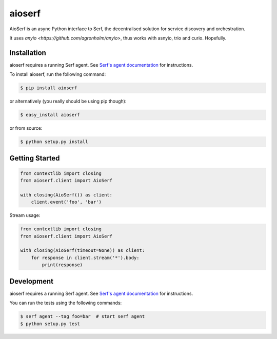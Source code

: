 aioserf
=======

AioSerf is an async Python interface to Serf, the decentralised solution
for service discovery and orchestration.

It uses `anyio <https://github.com/agronholm/anyio>`, thus works with
asnyio, trio and curio. Hopefully.

.. image:: https://secure.travis-ci.org/smurfix/aioserf.png?branch=master
    :alt: Travis-CI badge
    :target: http://travis-ci.org/smurfix/aioserf
.. image:: https://gemnasium.com/smurfix/aioserf.png
    :alt: Gemnasium badge
    :target: https://gemnasium.com/smurfix/aioserf
.. image:: https://badge.fury.io/py/aioserf.svg
    :alt: PyPI latest version badge
    :target: https://pypi.python.org/pypi/aioserf
.. image:: https://coveralls.io/repos/smurfix/aioserf/badge.png?branch=master
    :alt: Code coverage badge
    :target: https://coveralls.io/r/smurfix/aioserf?branch=master

Installation
------------

aioserf requires a running Serf agent. See `Serf's agent documentation
<http://www.serfdom.io/docs/agent/basics.html>`_ for instructions.

To install aioserf, run the following command:

.. code-block:: bash

    $ pip install aioserf

or alternatively (you really should be using pip though):

.. code-block:: bash

    $ easy_install aioserf

or from source:

.. code-block:: bash

    $ python setup.py install

Getting Started
---------------

.. code-block:: python

    from contextlib import closing
    from aioserf.client import AioSerf

    with closing(AioSerf()) as client:
        client.event('foo', 'bar')

Stream usage:

.. code-block:: python

    from contextlib import closing
    from aioserf.client import AioSerf

    with closing(AioSerf(timeout=None)) as client:
        for response in client.stream('*').body:
            print(response)

Development
------------

aioserf requires a running Serf agent. See `Serf's agent documentation
<http://www.serfdom.io/docs/agent/basics.html>`_ for instructions.

You can run the tests using the following commands:

.. code-block:: bash

    $ serf agent --tag foo=bar  # start serf agent
    $ python setup.py test
